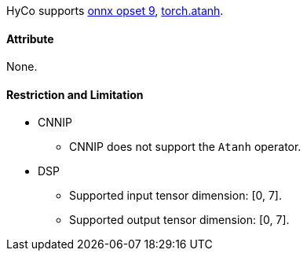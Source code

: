HyCo supports https://github.com/onnx/onnx/blob/main/docs/Operators.md#Atanh[onnx opset 9], https://pytorch.org/docs/stable/generated/torch.atanh.html[torch.atanh].

==== Attribute

None.

==== Restriction and Limitation

* CNNIP
** CNNIP does not support the `Atanh` operator.

* DSP
** Supported input tensor dimension: [0, 7].
** Supported output tensor dimension: [0, 7].
